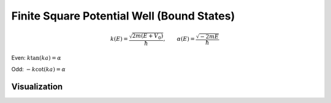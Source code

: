 .. _finite_potential_well_tutorial:

=============================================
Finite Square Potential Well (Bound States)
=============================================

.. math::

   k(E) = \frac{\sqrt{2 m (E + V_0)}}{\hbar}, \qquad
   \alpha(E) = \frac{\sqrt{-2 m E}}{\hbar}

Even: :math:`k \tan(k a) = \alpha`

Odd: :math:`-k \cot(k a) = \alpha`

Visualization
=============

.. image:: ../../../_static/finite_well.png
   :alt: Even/odd transcendental equations vs E
   :align: center


